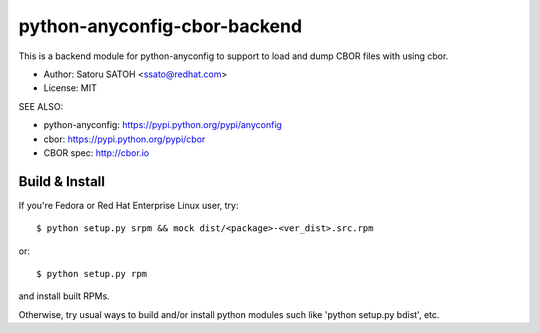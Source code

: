 ================================
python-anyconfig-cbor-backend
================================

.. image:: https://img.shields.io/pypi/v/anyconfig-cbor-backend.svg
   :target: https://pypi.python.org/pypi/anyconfig-cbor-backend/
   :alt: [Latest Version]

.. image:: https://github.com/ssato/python-anyconfig-bson-backend/workflows/Tests/badge.svg
   :target: https://github.com/ssato/python-anyconfig-bson-backend/actions?query=workflow%3ATests
   :alt: [Github Actions: Test status]

.. image:: https://img.shields.io/coveralls/ssato/python-anyconfig-cbor-backend.svg
   :target: https://coveralls.io/r/ssato/python-anyconfig-cbor-backend
   :alt: Coverage Status

.. image:: https://scrutinizer-ci.com/g/ssato/python-anyconfig-cbor-backend/badges/quality-score.png
   :target: https://scrutinizer-ci.com/g/ssato/python-anyconfig-cbor-backend
   :alt: [Code Quality by Scrutinizer]

.. landscape looks stopped their service.
.. .. image:: https://landscape.io/github/ssato/python-anyconfig-cbor-backend/master/landscape.png
   :target: https://landscape.io/github/ssato/python-anyconfig-cbor-backend/master
   :alt: Code Health

This is a backend module for python-anyconfig to support to load and dump CBOR
files with using cbor.

- Author: Satoru SATOH <ssato@redhat.com>
- License: MIT

SEE ALSO:

- python-anyconfig: https://pypi.python.org/pypi/anyconfig
- cbor: https://pypi.python.org/pypi/cbor
- CBOR spec: http://cbor.io

Build & Install
================

If you're Fedora or Red Hat Enterprise Linux user, try::

  $ python setup.py srpm && mock dist/<package>-<ver_dist>.src.rpm
  
or::

  $ python setup.py rpm

and install built RPMs. 

Otherwise, try usual ways to build and/or install python modules such like
'python setup.py bdist', etc.

.. vim:sw=2:ts=2:et:

